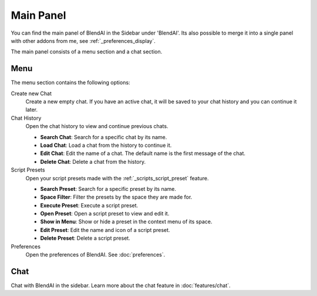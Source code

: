 **********
Main Panel
**********

You can find the main panel of BlendAI in the Sidebar under 'BlendAI'.
Its also possible to merge it into a single panel with other addons from me, see :ref:`_preferences_display`.

The main panel consists of a menu section and a chat section.

.. _main_panel_menu:

Menu
====

The menu section contains the following options:

Create new Chat
    Create a new empty chat. If you have an active chat, it will be saved to your chat history and you can continue it later.

Chat History
    Open the chat history to view and continue previous chats.

    - **Search Chat**: Search for a specific chat by its name.
    - **Load Chat**: Load a chat from the history to continue it.
    - **Edit Chat**: Edit the name of a chat. The default name is the first message of the chat.
    - **Delete Chat**: Delete a chat from the history.

Script Presets
    Open your script presets made with the :ref:`_scripts_script_preset` feature.

    - **Search Preset**: Search for a specific preset by its name.
    - **Space Filter**: Filter the presets by the space they are made for.
    - **Execute Preset**: Execute a script preset.
    - **Open Preset**: Open a script preset to view and edit it.
    - **Show in Menu**: Show or hide a preset in the context menu of its space.
    - **Edit Preset**: Edit the name and icon of a script preset.
    - **Delete Preset**: Delete a script preset.
  
Preferences
    Open the preferences of BlendAI. See :doc:`preferences`.

Chat
====

Chat with BlendAI in the sidebar. Learn more about the chat feature in :doc:`features/chat`.
    

